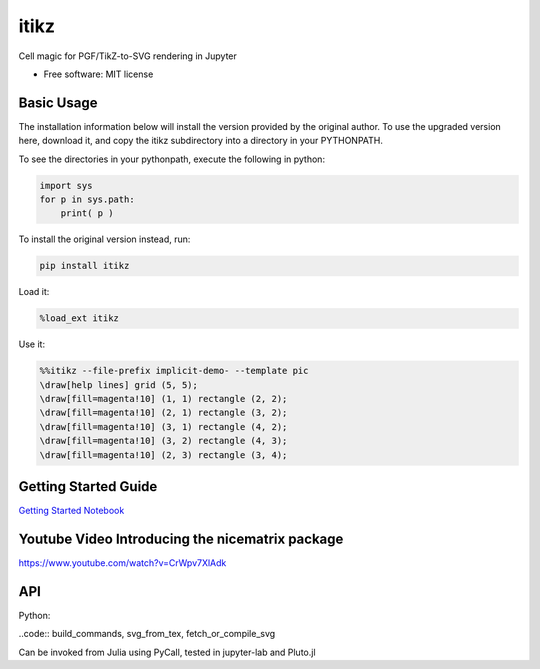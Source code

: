 =====
itikz
=====


.. image:: https://img.shields.io/pypi/v/itikz.svg
        :target: https://pypi.python.org/pypi/itikz

.. image:: https://travis-ci.org/jbn/itikz.svg?branch=master
        :target: https://travis-ci.org/jbn/itikz

.. image:: https://img.shields.io/coveralls/github/jbn/itikz.svg
        :target: https://coveralls.io/github/jbn/itikz
Cell magic for PGF/TikZ-to-SVG rendering in Jupyter

* Free software: MIT license

Basic Usage
-----------
The installation information below will install the version provided by the original author.
To use the upgraded version here, download it, and copy the itikz subdirectory into
a directory in your PYTHONPATH.

To see the directories in your pythonpath, execute the following in python:

.. code:: python

   import sys
   for p in sys.path:
       print( p )

To install the original version instead, run:

.. code:: sh

    pip install itikz

Load it:

.. code:: python

    %load_ext itikz

Use it:

.. code:: tex

    %%itikz --file-prefix implicit-demo- --template pic
    \draw[help lines] grid (5, 5);
    \draw[fill=magenta!10] (1, 1) rectangle (2, 2);
    \draw[fill=magenta!10] (2, 1) rectangle (3, 2);
    \draw[fill=magenta!10] (3, 1) rectangle (4, 2);
    \draw[fill=magenta!10] (3, 2) rectangle (4, 3);
    \draw[fill=magenta!10] (2, 3) rectangle (3, 4);

Getting Started Guide
---------------------

`Getting Started Notebook <https://nbviewer.jupyter.org/github/jbn/itikz/blob/master/Quickstart.ipynb>`__

Youtube Video Introducing the nicematrix package
------------------------------------------------

`<https://www.youtube.com/watch?v=CrWpv7XlAdk>`__

API
---

Python:

..code:: build_commands, svg_from_tex, fetch_or_compile_svg

Can be invoked from Julia using PyCall, tested in jupyter-lab and Pluto.jl
